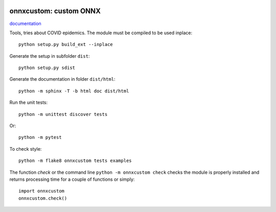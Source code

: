 
.. image:: https://circleci.com/gh/sdpython/onnxcustom/tree/master.svg?style=svg
    :target: https://circleci.com/gh/sdpython/onnxcustom/tree/master

.. image:: https://travis-ci.org/sdpython/onnxcustom.svg?branch=master
    :target: https://travis-ci.org/sdpython/onnxcustom
    :alt: Build status

.. image:: https://ci.appveyor.com/api/projects/status/ffne8nhh96jdqo4p?svg=true
    :target: https://ci.appveyor.com/project/sdpython/onnxcustom
    :alt: Build Status Windows

.. image:: https://codecov.io/gh/sdpython/onnxcustom/branch/master/graph/badge.svg
    :target: https://codecov.io/gh/sdpython/onnxcustom

.. image:: https://badge.fury.io/py/onnxcustom.svg
    :target: http://badge.fury.io/py/onnxcustom

.. image:: http://img.shields.io/github/issues/sdpython/onnxcustom.png
    :alt: GitHub Issues
    :target: https://github.com/sdpython/onnxcustom/issues

.. image:: https://img.shields.io/badge/license-MIT-blue.svg
    :alt: MIT License
    :target: http://opensource.org/licenses/MIT

.. image:: https://img.shields.io/github/repo-size/sdpython/onnxcustom
    :target: https://github.com/sdpython/onnxcustom/
    :alt: size

onnxcustom: custom ONNX
=======================

.. image:: https://raw.githubusercontent.com/sdpython/onnxcustom/master/doc/_static/logo.png
    :width: 50

`documentation <http://www.xavierdupre.fr/app/onnxcustom/helpsphinx/index.html>`_

Tools, tries about COVID epidemics.
The module must be compiled to be used inplace:

::

    python setup.py build_ext --inplace

Generate the setup in subfolder ``dist``:

::

    python setup.py sdist

Generate the documentation in folder ``dist/html``:

::

    python -m sphinx -T -b html doc dist/html

Run the unit tests:

::

    python -m unittest discover tests

Or:

::

    python -m pytest
    
To check style:

::

    python -m flake8 onnxcustom tests examples

The function *check* or the command line ``python -m onnxcustom check``
checks the module is properly installed and returns processing
time for a couple of functions or simply:

::

    import onnxcustom
    onnxcustom.check()
